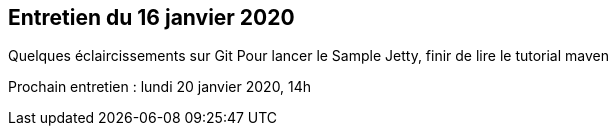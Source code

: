 == Entretien du 16 janvier 2020

Quelques éclaircissements sur Git
Pour lancer le Sample Jetty, finir de lire le tutorial maven


Prochain entretien : lundi 20 janvier 2020, 14h
